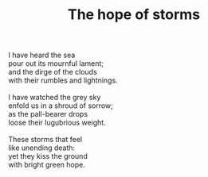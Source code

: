:PROPERTIES:
:ID:       2DBEEF2E-077D-4E30-B68C-28C3EDEBCC8C
:SLUG:     the-hope-of-storms
:LOCATION: Nasim's house, 239 Misty Creek Drive, Monument, Colorado
:END:
#+filetags: :poetry:
#+title: The hope of storms

#+BEGIN_VERSE
I have heard the sea
pour out its mournful lament;
and the dirge of the clouds
with their rumbles and lightnings.

I have watched the grey sky
enfold us in a shroud of sorrow;
as the pall-bearer drops
loose their lugubrious weight.

These storms that feel
like unending death:
yet they kiss the ground
with bright green hope.
#+END_VERSE
